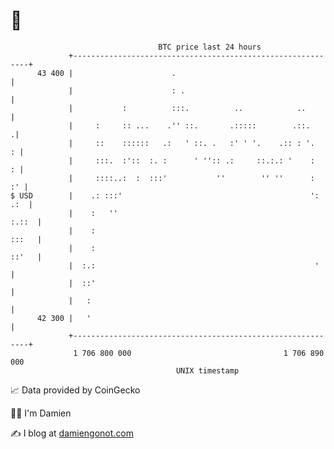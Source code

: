 * 👋

#+begin_example
                                    BTC price last 24 hours                    
                +------------------------------------------------------------+ 
         43 400 |                      .                                     | 
                |                      : .                                   | 
                |           :          :::.          ..            ..        | 
                |     :     :: ...    .'' ::.       .:::::        .::.      .| 
                |     ::    ::::::   .:   ' ::. .   :' ' '.    .:: : '.    : | 
                |     :::.  :'::  :. :      ' '':: .:     ::.:.: '    :    : | 
                |     ::::..:  :  :::'           ''        '' ''      :   :' | 
   $ USD        |    .: :::'                                          ': .:  | 
                |    :   ''                                            :.::  | 
                |    :                                                 :::   | 
                |    :                                                 ::'   | 
                |  :.:                                                 '     | 
                |  ::'                                                       | 
                |   :                                                        | 
         42 300 |   '                                                        | 
                +------------------------------------------------------------+ 
                 1 706 800 000                                  1 706 890 000  
                                        UNIX timestamp                         
#+end_example
📈 Data provided by CoinGecko

🧑‍💻 I'm Damien

✍️ I blog at [[https://www.damiengonot.com][damiengonot.com]]
